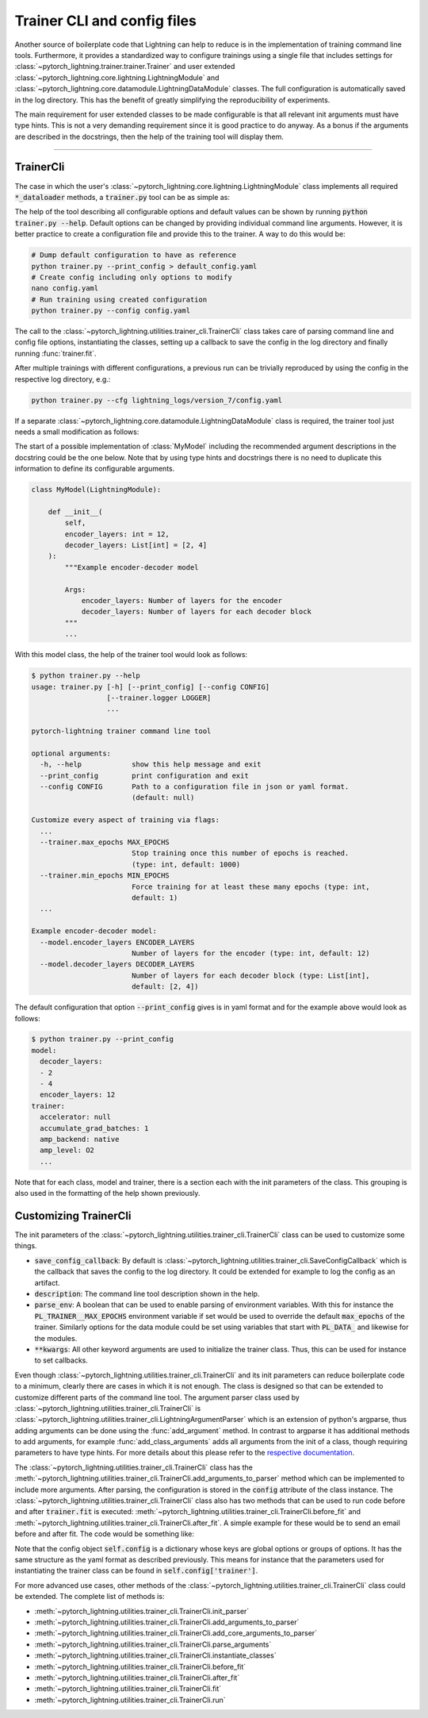 .. testsetup:: *

    from typing import List
    from pytorch_lightning import LightningModule, LightningDataModule
    from pytorch_lightning.utilities.trainer_cli import TrainerCli

    original_fit = TrainerCli.fit
    TrainerCli.fit = lambda self: None

    class MyModel(LightningModule):
        def __init__(
            self,
            encoder_layers: int = 12,
            decoder_layers: List[int] = [2, 4]
        ):
            """Example encoder-decoder model

            Args:
                encoder_layers: Number of layers for the encoder
                decoder_layers: Number of layers for each decoder block
            """
            pass

    class MyDataModule(LightningDataModule):
        pass

    def send_email(address, message):
        pass

.. testcleanup:: *

    TrainerCli.fit = original_fit


Trainer CLI and config files
----------------------------

Another source of boilerplate code that Lightning can help to reduce is in the
implementation of training command line tools. Furthermore, it provides a
standardized way to configure trainings using a single file that includes
settings for :class:`~pytorch_lightning.trainer.trainer.Trainer` and user
extended :class:`~pytorch_lightning.core.lightning.LightningModule` and
:class:`~pytorch_lightning.core.datamodule.LightningDataModule` classes. The
full configuration is automatically saved in the log directory. This has the
benefit of greatly simplifying the reproducibility of experiments.

The main requirement for user extended classes to be made configurable is that
all relevant init arguments must have type hints. This is not a very demanding
requirement since it is good practice to do anyway. As a bonus if the arguments
are described in the docstrings, then the help of the training tool will display
them.

----------


TrainerCli
^^^^^^^^^^

The case in which the user's
:class:`~pytorch_lightning.core.lightning.LightningModule` class implements all
required :code:`*_dataloader` methods, a :code:`trainer.py` tool can be as
simple as:

.. testcode::

    from pytorch_lightning.utilities.trainer_cli import TrainerCli

    TrainerCli(MyModel)

The help of the tool describing all configurable options and default values can
be shown by running :code:`python trainer.py --help`. Default options can be
changed by providing individual command line arguments. However, it is better
practice to create a configuration file and provide this to the trainer. A way
to do this would be:

.. code-block:: bash

    # Dump default configuration to have as reference
    python trainer.py --print_config > default_config.yaml
    # Create config including only options to modify
    nano config.yaml
    # Run training using created configuration
    python trainer.py --config config.yaml

The call to the :class:`~pytorch_lightning.utilities.trainer_cli.TrainerCli`
class takes care of parsing command line and config file options, instantiating
the classes, setting up a callback to save the config in the log directory and
finally running :func:`trainer.fit`.

After multiple trainings with different configurations, a previous run can be
trivially reproduced by using the config in the respective log directory, e.g.:

.. code-block:: bash

    python trainer.py --cfg lightning_logs/version_7/config.yaml

If a separate :class:`~pytorch_lightning.core.datamodule.LightningDataModule`
class is required, the trainer tool just needs a small modification as follows:

.. testcode::

    from pytorch_lightning.utilities.trainer_cli import TrainerCli

    TrainerCli(MyModel, MyDataModule)

The start of a possible implementation of :class:`MyModel` including the
recommended argument descriptions in the docstring could be the one below. Note
that by using type hints and docstrings there is no need to duplicate this
information to define its configurable arguments.

.. code-block:: python

    class MyModel(LightningModule):

        def __init__(
            self,
            encoder_layers: int = 12,
            decoder_layers: List[int] = [2, 4]
        ):
            """Example encoder-decoder model

            Args:
                encoder_layers: Number of layers for the encoder
                decoder_layers: Number of layers for each decoder block
            """
            ...

With this model class, the help of the trainer tool would look as follows:

.. code-block:: bash

    $ python trainer.py --help
    usage: trainer.py [-h] [--print_config] [--config CONFIG]
                      [--trainer.logger LOGGER]
                      ...

    pytorch-lightning trainer command line tool

    optional arguments:
      -h, --help            show this help message and exit
      --print_config        print configuration and exit
      --config CONFIG       Path to a configuration file in json or yaml format.
                            (default: null)

    Customize every aspect of training via flags:
      ...
      --trainer.max_epochs MAX_EPOCHS
                            Stop training once this number of epochs is reached.
                            (type: int, default: 1000)
      --trainer.min_epochs MIN_EPOCHS
                            Force training for at least these many epochs (type: int,
                            default: 1)
      ...

    Example encoder-decoder model:
      --model.encoder_layers ENCODER_LAYERS
                            Number of layers for the encoder (type: int, default: 12)
      --model.decoder_layers DECODER_LAYERS
                            Number of layers for each decoder block (type: List[int],
                            default: [2, 4])

The default configuration that option :code:`--print_config` gives is in yaml
format and for the example above would look as follows:

.. code-block:: bash

    $ python trainer.py --print_config
    model:
      decoder_layers:
      - 2
      - 4
      encoder_layers: 12
    trainer:
      accelerator: null
      accumulate_grad_batches: 1
      amp_backend: native
      amp_level: O2
      ...

Note that for each class, model and trainer, there is a section each with the
init parameters of the class. This grouping is also used in the formatting of
the help shown previously.


Customizing TrainerCli
^^^^^^^^^^^^^^^^^^^^^^

The init parameters of the
:class:`~pytorch_lightning.utilities.trainer_cli.TrainerCli` class can be used
to customize some things.

- :code:`save_config_callback`: By default is
  :class:`~pytorch_lightning.utilities.trainer_cli.SaveConfigCallback` which is
  the callback that saves the config to the log directory. It could be extended
  for example to log the config as an artifact.

- :code:`description`: The command line tool description shown in the help.

- :code:`parse_env`: A boolean that can be used to enable parsing of environment
  variables. With this for instance the :code:`PL_TRAINER__MAX_EPOCHS`
  environment variable if set would be used to override the default
  :code:`max_epochs` of the trainer. Similarly options for the data module could
  be set using variables that start with :code:`PL_DATA_` and likewise for the
  modules.

- :code:`**kwargs`: All other keyword arguments are used to initialize the
  trainer class. Thus, this can be used for instance to set callbacks.

Even though :class:`~pytorch_lightning.utilities.trainer_cli.TrainerCli` and its
init parameters can reduce boilerplate code to a minimum, clearly there are
cases in which it is not enough. The class is designed so that can be extended
to customize different parts of the command line tool. The argument parser class
used by :class:`~pytorch_lightning.utilities.trainer_cli.TrainerCli` is
:class:`~pytorch_lightning.utilities.trainer_cli.LightningArgumentParser` which
is an extension of python's argparse, thus adding arguments can be done using
the :func:`add_argument` method. In contrast to argparse it has additional
methods to add arguments, for example :func:`add_class_arguments` adds all
arguments from the init of a class, though requiring parameters to have type
hints. For more details about this please refer to the `respective documentation
<https://omni-us.github.io/jsonargparse/#classes-methods-and-functions>`_.

The :class:`~pytorch_lightning.utilities.trainer_cli.TrainerCli` class has the
:meth:`~pytorch_lightning.utilities.trainer_cli.TrainerCli.add_arguments_to_parser`
method which can be implemented to include more arguments. After parsing, the
configuration is stored in the :code:`config` attribute of the class instance.
The :class:`~pytorch_lightning.utilities.trainer_cli.TrainerCli` class also has
two methods that can be used to run code before and after :code:`trainer.fit` is
executed: :meth:`~pytorch_lightning.utilities.trainer_cli.TrainerCli.before_fit`
and :meth:`~pytorch_lightning.utilities.trainer_cli.TrainerCli.after_fit`. A
simple example for these would be to send an email before and after fit. The
code would be something like:

.. testcode::

    from pytorch_lightning.utilities.trainer_cli import TrainerCli

    class MyTrainerCli(TrainerCli):

        def add_arguments_to_parser(self):
            self.parser.add_argument('--notification_email', default='will@email.com')

        def before_fit(self):
            send_email(
                address=self.config['notification_email'],
                message='trainer.fit starting'
            )

        def after_fit(self):
            send_email(
                address=self.config['notification_email'],
                message='trainer.fit finished'
            )

    MyTrainerCli(MyModel)

Note that the config object :code:`self.config` is a dictionary whose keys are
global options or groups of options. It has the same structure as the yaml
format as described previously. This means for instance that the parameters used
for instantiating the trainer class can be found in
:code:`self.config['trainer']`.

For more advanced use cases, other methods of the
:class:`~pytorch_lightning.utilities.trainer_cli.TrainerCli` class could be
extended. The complete list of methods is:

- :meth:`~pytorch_lightning.utilities.trainer_cli.TrainerCli.init_parser`
- :meth:`~pytorch_lightning.utilities.trainer_cli.TrainerCli.add_arguments_to_parser`
- :meth:`~pytorch_lightning.utilities.trainer_cli.TrainerCli.add_core_arguments_to_parser`
- :meth:`~pytorch_lightning.utilities.trainer_cli.TrainerCli.parse_arguments`
- :meth:`~pytorch_lightning.utilities.trainer_cli.TrainerCli.instantiate_classes`
- :meth:`~pytorch_lightning.utilities.trainer_cli.TrainerCli.before_fit`
- :meth:`~pytorch_lightning.utilities.trainer_cli.TrainerCli.after_fit`
- :meth:`~pytorch_lightning.utilities.trainer_cli.TrainerCli.fit`
- :meth:`~pytorch_lightning.utilities.trainer_cli.TrainerCli.run`
